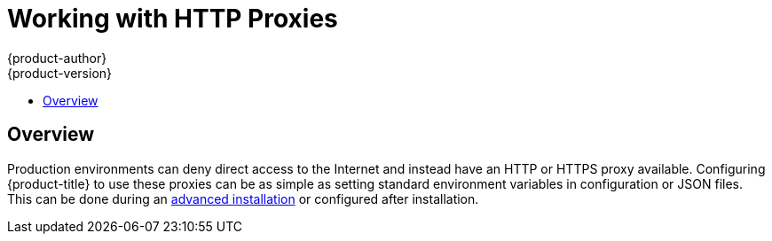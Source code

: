 [[install-config-http-proxies]]
= Working with HTTP Proxies
{product-author}
{product-version}
:icons: font
:experimental:
:toc: macro
:toc-title:
:prewrap!:
:description: How to configure OpenShift master, node, registry, builds, and pods to work with a proxy
:keywords: proxy, firewall, HTTP_PROXY, HTTPS_PROXY, NO_PROXY

toc::[]

== Overview
Production environments can deny direct access to the Internet and instead have
an HTTP or HTTPS proxy available. Configuring {product-title} to use these
proxies can be as simple as setting standard environment variables in
configuration or JSON files.
This can be done during an
xref:../install_config/install/advanced_install.adoc#advanced-install-configuring-global-proxy[advanced installation] or configured after installation.
